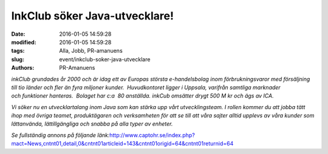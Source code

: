InkClub söker Java-utvecklare!
##############################

:date: 2016-01-05 14:59:28
:modified: 2016-01-05 14:59:28
:tags: Alla, Jobb, PR-amanuens
:slug: event/inkclub-soker-java-utvecklare
:authors: PR-Amanuens

*inkClub grundades år 2000 och är idag ett av Europas största
e-handelsbolag inom förbrukningsvaror med försäljning till tio länder
och fler än fyra miljoner kunder.  Huvudkontoret ligger i
Uppsala, varifrån samtliga marknader och funktioner hanteras.  Bolaget
har c:a  80 anställda. inkCub omsätter drygt 500 M kr och ägs av ICA.*

*Vi söker nu en utvecklartalang inom Java som kan stärka upp vårt
utvecklingsteam. I rollen kommer du att jobba tätt ihop med övriga
teamet, produktägaren och verksamheten för att se till att våra
sajter alltid upplevs av våra kunder som lättanvända, lättillgängliga
och snabba på alla typer av enheter.*

*Se fullständig annons på följande
länk:*\ `http://www.captohr.se/index.php?mact=News,cntnt01,detail,0&cntnt01articleid=143&cntnt01origid=64&cntnt01returnid=64 <http://www.captohr.se/index.php?mact=News,cntnt01,detail,0&cntnt01articleid=143&cntnt01origid=64&cntnt01returnid=64>`__
